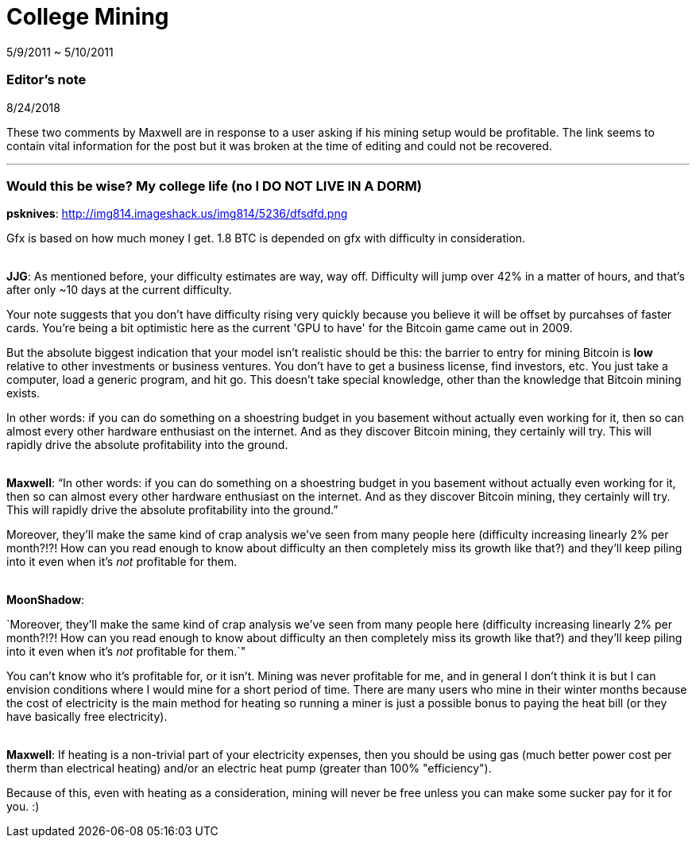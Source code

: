 = College Mining

5/9/2011 ~ 5/10/2011

=== Editor's note

8/24/2018

These two comments by Maxwell are in response to a user asking if his mining setup would be profitable. The link seems to contain vital information for the post but it was broken at the time of editing and could not be recovered.

'''

=== Would this be wise? My college life (no I DO NOT LIVE IN A DORM)

*psknives*: http://img814.imageshack.us/img814/5236/dfsdfd.png

Gfx is based on how much money I get. 1.8 BTC is depended on gfx with difficulty in consideration.

{empty} +
*JJG*: As mentioned before, your difficulty estimates are way, way off. Difficulty will jump over 42% in a matter of hours, and that's after only ~10 days at the current difficulty.

Your note suggests that you don't have difficulty rising very quickly because you believe it will be offset by purcahses of faster cards. You're being a bit optimistic here as the current 'GPU to have' for the Bitcoin game came out in 2009.

But the absolute biggest indication that your model isn't realistic should be this: the barrier to entry for mining Bitcoin is *low* relative to other investments or business ventures. You don't have to get a business license, find investors, etc. You just take a computer, load a generic program, and hit go. This doesn't take special knowledge, other than the knowledge that Bitcoin mining exists.

In other words: if you can do something on a shoestring budget in you basement without actually even working for it, then so can almost every other hardware enthusiast on the internet. And as they discover Bitcoin mining, they certainly will try. This will rapidly drive the absolute profitability into the ground.

{empty} +
*Maxwell*: "`In other words: if you can do something on a shoestring budget in you basement without actually even working for it, then so can almost every other hardware enthusiast on the internet. And as they discover Bitcoin mining, they certainly will try. This will rapidly drive the absolute profitability into the ground.`"

Moreover, they'll make the same kind of crap analysis we've seen from many people here (difficulty increasing linearly 2% per month?!?! How can you read enough to know about difficulty an then completely miss its growth like that?) and they'll keep piling into it even when it's _not_ profitable for them.

{empty} +
*MoonShadow*: 
--

`Moreover, they'll make the same kind of crap analysis we've seen from many people here (difficulty increasing linearly 2% per month?!?! How can you read enough to know about difficulty an then completely miss its growth like that?) and they'll keep piling into it even when it's _not_ profitable for them.`"

--

You can't know who it's profitable for, or it isn't. Mining was never profitable for me, and in general I don't think it is but I can envision conditions where I would mine for a short period of time. There are many users who mine in their winter months because the cost of electricity is the main method for heating so running a miner is just a possible bonus to paying the heat bill (or they have basically free electricity).

{empty} +
*Maxwell*: If heating is a non-trivial part of your electricity expenses, then you should be using gas (much better power cost per therm than electrical heating) and/or an electric heat pump (greater than 100% "efficiency").

Because of this, even with heating as a consideration, mining will never be free unless you can make some sucker pay for it for you. :)
